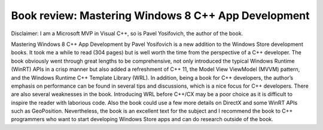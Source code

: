 .. meta::
   :description: Disclaimer: I am a Microsoft MVP in Visual C++, so is Pavel Yosifovich, the author of the book. Mastering Windows 8 C++ App Development by Pavel Yosifovich is a

Book review: Mastering Windows 8 C++ App Development
====================================================
.. post:: 8, Aug, 2013
   :tags: CPP
   :category: Personal, Visual Studio, Win32
   :author: me
   :nocomments:

Disclaimer: I am a Microsoft MVP in Visual C++, so is Pavel Yosifovich,
the author of the book. 

Mastering Windows 8 C++ App Development by Pavel
Yosifovich is a new addition to the Windows Store development books. It
took me a while to read (304 pages) but is well worth the time from the
perspective of a C++ developer. The book obviously went through great
lengths to be comprehensive, not only introduced the typical Windows
Runtime (WinRT) APIs in a crisp manner but also added a refreshment of
C++ 11, the Model View ViewModel (MVVM) pattern, and the Windows Runtime
C++ Template Library (WRL). In addition, being a book for C++
developers, the author’s emphasis on performance can be found in several
tips and discussions, which is a nice focus for C++ developers. There
are also several weaknesses in the book. Introducing WRL before C++/CX
may be a poor choice as it is difficult to inspire the reader with
laborious code. Also the book could use a few more details on DirectX
and some WinRT APIs such as GeoPosition. Nevertheless, the book is an
excellent text for the subject and I recommend the book to C++
programmers who want to start developing Windows Store apps and can do
research outside of the book.

